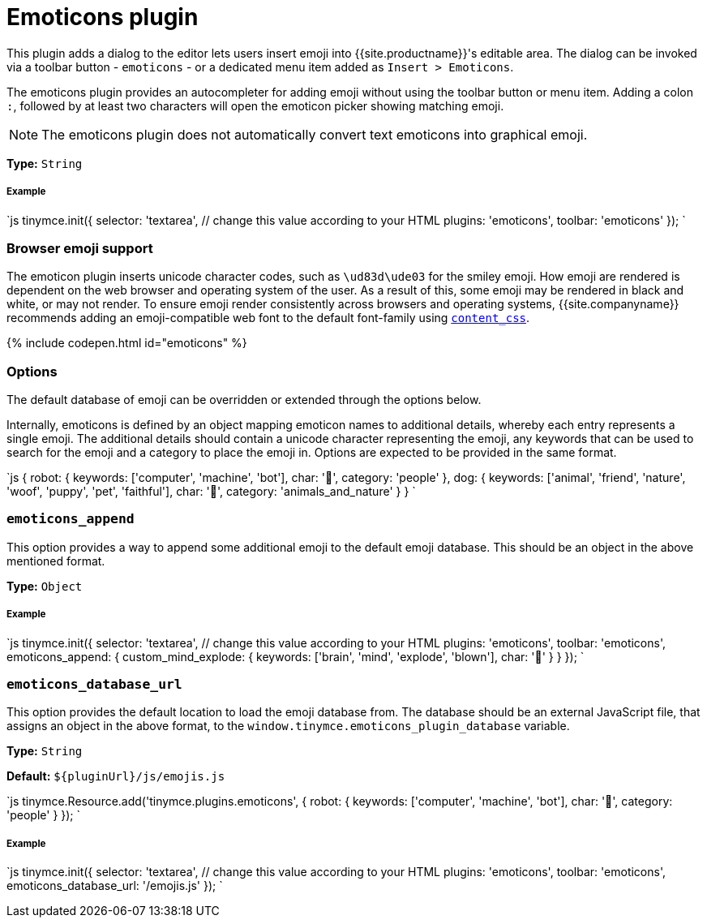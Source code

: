 = Emoticons plugin
:controls: toolbar button
:description: Bring a smiley to your content.
:keywords: smiley happy smiling emoji
:title_nav: Emoticons

This plugin adds a dialog to the editor lets users insert emoji into {{site.productname}}'s editable area. The dialog can be invoked via a toolbar button - `emoticons` - or a dedicated menu item added as `Insert > Emoticons`.

The emoticons plugin provides an autocompleter for adding emoji without using the toolbar button or menu item. Adding a colon `:`, followed by at least two characters will open the emoticon picker showing matching emoji.

NOTE: The emoticons plugin does not automatically convert text emoticons into graphical emoji.

*Type:* `String`

[#example]
===== Example

`js
tinymce.init({
  selector: 'textarea',  // change this value according to your HTML
  plugins: 'emoticons',
  toolbar: 'emoticons'
});
`

[#browser-emoji-support]
=== Browser emoji support

The emoticon plugin inserts unicode character codes, such as `\ud83d\ude03` for the smiley emoji. How emoji are rendered is dependent on the web browser and operating system of the user. As a result of this, some emoji may be rendered in black and white, or may not render.
To ensure emoji render consistently across browsers and operating systems, {{site.companyname}} recommends adding an emoji-compatible web font to the default font-family using link:{{site.baseurl}}/configure/content-appearance/#content_css[`content_css`].

{% include codepen.html id="emoticons" %}

[#options]
=== Options

The default database of emoji can be overridden or extended through the options below.

Internally, emoticons is defined by an object mapping emoticon names to additional details, whereby each entry represents a single emoji. The additional details should contain a unicode character representing the emoji, any keywords that can be used to search for the emoji and a category to place the emoji in. Options are expected to be provided in the same format.

`js
{
  robot: {
    keywords: ['computer', 'machine', 'bot'],
    char: '🤖',
    category: 'people'
  },
  dog: {
    keywords: ['animal', 'friend', 'nature', 'woof', 'puppy', 'pet', 'faithful'],
    char: '🐶',
    category: 'animals_and_nature'
  }
}
`

[#]
=== `emoticons_append`

This option provides a way to append some additional emoji to the default emoji database. This should be an object in the above mentioned format.

*Type:* `Object`

[discrete#example-2]
===== Example

`js
tinymce.init({
  selector: 'textarea',  // change this value according to your HTML
  plugins: 'emoticons',
  toolbar: 'emoticons',
  emoticons_append: {
    custom_mind_explode: {
      keywords: ['brain', 'mind', 'explode', 'blown'],
      char: '🤯'
    }
  }
});
`

[#-2]
=== `emoticons_database_url`

This option provides the default location to load the emoji database from. The database should be an external JavaScript file, that assigns an object in the above format, to the `window.tinymce.emoticons_plugin_database` variable.

*Type:* `String`

*Default:* `+${pluginUrl}/js/emojis.js+`

`js
tinymce.Resource.add('tinymce.plugins.emoticons', {
  robot: {
    keywords: ['computer', 'machine', 'bot'],
    char: '🤖',
    category: 'people'
  }
});
`

[discrete#example-2]
===== Example

`js
tinymce.init({
  selector: 'textarea',  // change this value according to your HTML
  plugins: 'emoticons',
  toolbar: 'emoticons',
  emoticons_database_url: '/emojis.js'
});
`
